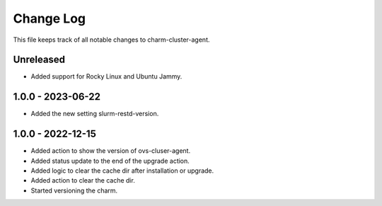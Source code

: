 ============
 Change Log
============

This file keeps track of all notable changes to charm-cluster-agent.

Unreleased
----------
- Added support for Rocky Linux and Ubuntu Jammy.

1.0.0 - 2023-06-22
------------------
- Added the new setting slurm-restd-version.

1.0.0 - 2022-12-15
------------------
- Added action to show the version of ovs-cluser-agent. 
- Added status update to the end of the upgrade action.
- Added logic to clear the cache dir after installation or upgrade.
- Added action to clear the cache dir.
- Started versioning the charm.
